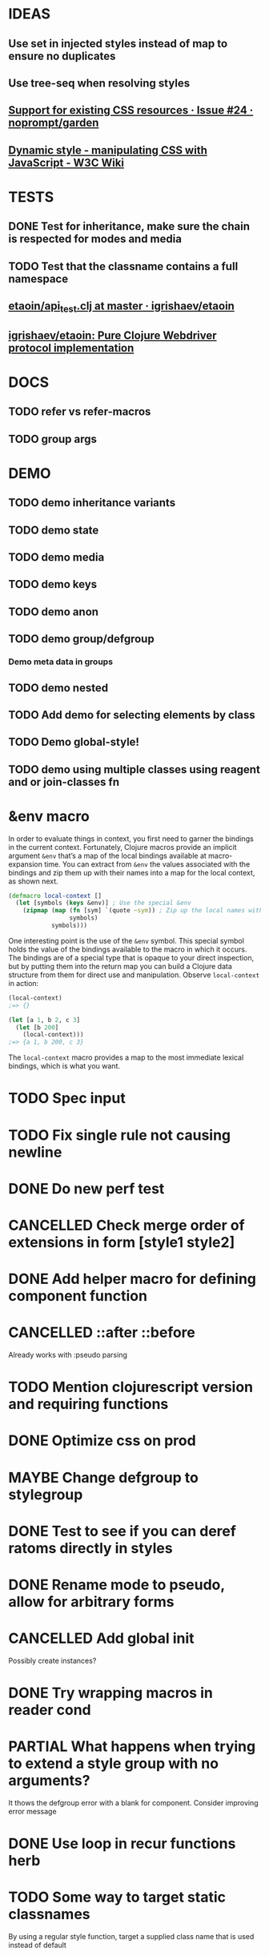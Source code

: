 #+SEQ_TODO: NEXT(t) TODO(t) WAITING(w) MAYBE(m) | DONE(d) PARTIAL(p) CANCELLED(c)
* IDEAS
** Use set in injected styles instead of map to ensure no duplicates
** Use tree-seq when resolving styles
** [[https://github.com/noprompt/garden/issues/24][Support for existing CSS resources · Issue #24 · noprompt/garden]]
** [[https://www.w3.org/wiki/Dynamic_style_-_manipulating_CSS_with_JavaScript][Dynamic style - manipulating CSS with JavaScript - W3C Wiki]]
* TESTS
** DONE Test for inheritance, make sure the chain is respected for modes and media
   CLOSED: [2018-02-17 Sat 20:18]
** TODO Test that the classname contains a full namespace
** [[https://github.com/igrishaev/etaoin/blob/master/test/etaoin/api_test.clj][etaoin/api_test.clj at master · igrishaev/etaoin]]
** [[https://github.com/igrishaev/etaoin][igrishaev/etaoin: Pure Clojure Webdriver protocol implementation]]
* DOCS
** TODO refer vs refer-macros
** TODO group args
* DEMO
** TODO demo inheritance variants
** TODO demo state
** TODO demo media
** TODO demo keys
** TODO demo anon
** TODO demo group/defgroup
*** Demo meta data in groups
** TODO demo nested
** TODO Add demo for selecting elements by class
** TODO Demo global-style!
** TODO demo using multiple classes using reagent and or join-classes fn
* &env macro
  In order to evaluate things in context, you first need to garner the bindings
  in the current context. Fortunately, Clojure macros provide an implicit
  argument ~&env~ that’s a map of the local bindings available at macro-expansion
  time. You can extract from ~&env~ the values associated with the bindings and
  zip them up with their names into a map for the local context, as shown next.

  #+BEGIN_SRC clojure
    (defmacro local-context []
      (let [symbols (keys &env)] ; Use the special &env
        (zipmap (map (fn [sym] `(quote ~sym)) ; Zip up the local names with local values
                     symbols)
                symbols)))
  #+END_SRC

  One interesting point is the use of the ~&env~ symbol. This special symbol holds
  the value of the bindings available to the macro in which it occurs. The
  bindings are of a special type that is opaque to your direct inspection, but by
  putting them into the return map you can build a Clojure data structure from
  them for direct use and manipulation. Observe ~local-context~ in action:

  #+BEGIN_SRC clojure
    (local-context)
    ;=> {}

    (let [a 1, b 2, c 3]
      (let [b 200]
        (local-context)))
    ;=> {a 1, b 200, c 3}
  #+END_SRC

  The ~local-context~ macro provides a map to the most immediate lexical bindings,
  which is what you want.

* TODO Spec input
* TODO Fix single rule not causing newline
* DONE Do new perf test
  CLOSED: [2018-10-04 Thu 20:31]
* CANCELLED Check merge order of extensions in form [style1 style2]
  CLOSED: [2018-10-03 Wed 19:02]
* DONE Add helper macro for defining component function
  CLOSED: [2018-09-25 Tue 18:38]
* CANCELLED ::after ::before
  CLOSED: [2018-09-19 Wed 19:59]
  Already works with :pseudo parsing
* TODO Mention clojurescript version and requiring functions
* DONE Optimize css on prod
  CLOSED: [2018-09-26 Wed 20:10]
* MAYBE Change defgroup to stylegroup
* DONE Test to see if you can deref ratoms directly in styles
  CLOSED: [2018-05-22 Tue 20:45]
* DONE Rename mode to pseudo, allow for arbitrary forms
  CLOSED: [2018-05-22 Tue 20:45]
* CANCELLED Add global init
  CLOSED: [2018-04-05 Thu 12:35]
  Possibly create instances?
* DONE Try wrapping macros in reader cond
  CLOSED: [2018-05-22 Tue 20:46]
* PARTIAL What happens when trying to extend a style group with no arguments?
  CLOSED: [2018-10-03 Wed 19:09]
  It thows the defgroup error with a blank for component. Consider improving error message
* DONE Use loop in recur functions herb
  CLOSED: [2018-09-27 Thu 19:33]
* TODO Some way to target static classnames
  By using a regular style function, target a supplied class name that is used
  instead of default
* DONE Remove data-herb when prod build
  CLOSED: [2018-09-26 Wed 20:09]
* TODO Add note about setting debug flag to false on prod builds
* TODO Look into using more complex classname chars
  I know css supports a larger range of classname chars but I think passing
  through hiccup or reagent they get sanitized
* DONE @supports
  CLOSED: [2018-10-03 Wed 20:00]
* DONE Mirror clojure namespaces in data-herb tag
  CLOSED: [2018-09-25 Tue 20:36]
* CANCELLED Target static example
  CLOSED: [2018-10-03 Wed 18:38]
* TODO Test that clj logic is still sound
 Specifically that the compose-data-string still works with new regexp
* TODO Keyframes
